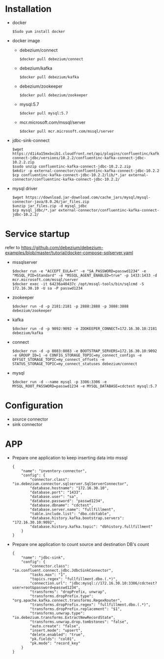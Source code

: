 * Installation
  - docker
    #+BEGIN_SRC
$Sudo yum install docker
    #+END_SRC
  - docker image
    + debezium/connect
    #+BEGIN_SRC
$docker pull debezium/connect
    #+END_SRC
    + debezium/kafka
    #+BEGIN_SRC
$docker pull debezium/kafka
    #+END_SRC
    + debezium/zookeeper
    #+BEGIN_SRC      
$docker pull debezium/zookeeper
    #+END_SRC
    + mysql:5.7
    #+BEGIN_SRC
$docker pull mysql:5.7
    #+END_SRC
    + mcr.microsoft.com/mssql/server
    #+BEGIN_SRC
$docker pull mcr.microsoft.com/mssql/server
    #+END_SRC
  - jdbc-sink-connect
    #+BEGIN_SRC
$wget https://d1i4a15mxbxib1.cloudfront.net/api/plugins/confluentinc/kafka-connect-jdbc/versions/10.2.2/confluentinc-kafka-connect-jdbc-10.2.2.zip
$sudo unzip confluentinc-kafka-connect-jdbc-10.2.2.zip
$mkdir -p external-connector/confluentinc-kafka-connect-jdbc-10.2.2
$cp confluentinc-kafka-connect-jdbc-10.2.2/lib/*.jar external-connector/confluentinc-kafka-connect-jdbc-10.2.2/
    #+END_SRC    
  - mysql driver
    #+BEGIN_SRC
$wget https://download.jar-download.com/cache_jars/mysql/mysql-connector-java/8.0.26/jar_files.zip
$unzip jar_files.zip -d mysql_jdbc
$cp mysql_jdbc/*.jar external-connector/confluentinc-kafka-connect-jdbc-10.2.2/
    #+END_SRC        
* Service startup
  refer to https://github.com/debezium/debezium-examples/blob/master/tutorial/docker-compose-sqlserver.yaml
  - mssqlserver
    #+BEGIN_SRC
$docker run -e "ACCEPT_EULA=Y" -e "SA_PASSWORD=passwd1234" -e "MSSQL_PID=Standard" -e "MSSQL_AGENT_ENABLED=true" -p 1433:1433 -d mcr.microsoft.com/mssql/server
$docker exec -it 64236a40437c /opt/mssql-tools/bin/sqlcmd -S 172.16.30.10 -U sa -P passwd1234
    #+END_SRC
  - zookeeper
    #+BEGIN_SRC
$docker run -d -p 2181:2181 -p 2888:2888 -p 3888:3888 debezium/zookeeper
    #+END_SRC
  - kafka
    #+BEGIN_SRC
$docker run -d -p 9092:9092 -e ZOOKEEPER_CONNECT=172.16.30.10:2181 debezium/kafka
    #+END_SRC
  - connect
    #+BEGIN_SRC
$docker run -d -p 8083:8083 -e BOOTSTRAP_SERVERS=172.16.30.10:9092 -e GROUP_ID=1 -e CONFIG_STORAGE_TOPIC=my_connect_configs -e OFFSET_STORAGE_TOPIC=my_connect_offsets -e STATUS_STORAGE_TOPIC=my_connect_statuses debezium/connect
    #+END_SRC
  - mysql
    #+BEGIN_SRC
$docker run -d --name mysql -p 3306:3306 -e MYSQL_ROOT_PASSWORD=passwd1234 -e MYSQL_DATABASE=cdctest mysql:5.7
    #+END_SRC    
* Configuration
  + source connector
  + sink connector
* APP
  + Prepare one application to keep inserting data into mssql
    #+BEGIN_SRC
{
    "name": "inventory-connector",
    "config": {
        "connector.class": "io.debezium.connector.sqlserver.SqlServerConnector",
        "database.hostname": "172.16.30.10",
        "database.port": "1433",
        "database.user": "sa",
        "database.password": "passwd1234",
        "database.dbname": "cdctest",
        "database.server.name": "fullfillment",
        "table.include.list": "dbo.cdctable",
        "database.history.kafka.bootstrap.servers": "172.16.30.10:9092",
        "database.history.kafka.topic": "dbhistory.fullfillment"
    }
}
    #+END_SRC
  + Prepare one application to count source and destination DB's count
    #+BEGIN_SRC
{
    "name": "jdbc-sink",
    "config": {
        "connector.class": "io.confluent.connect.jdbc.JdbcSinkConnector",
        "tasks.max": "1",
        "topics.regex": "fullfillment.dbo.(.*)",
        "connection.url": "jdbc:mysql://172.16.30.10:3306/cdctest?user=root&password=passwd1234",
        "transforms": "dropPrefix, unwrap",
        "transforms.dropPrefix.type": "org.apache.kafka.connect.transforms.RegexRouter",
        "transforms.dropPrefix.regex": "fullfillment.dbo.(.*)",
        "transforms.dropPrefix.replacement": "$1",
        "transforms.unwrap.type": "io.debezium.transforms.ExtractNewRecordState",
        "transforms.unwrap.drop.tombstones": "false",
        "auto.create": "false",
        "insert.mode": "upsert",
        "delete.enabled": "true",
        "pk.fields": "col01",
        "pk.mode": "record_key"
    }
}
    #+END_SRC
